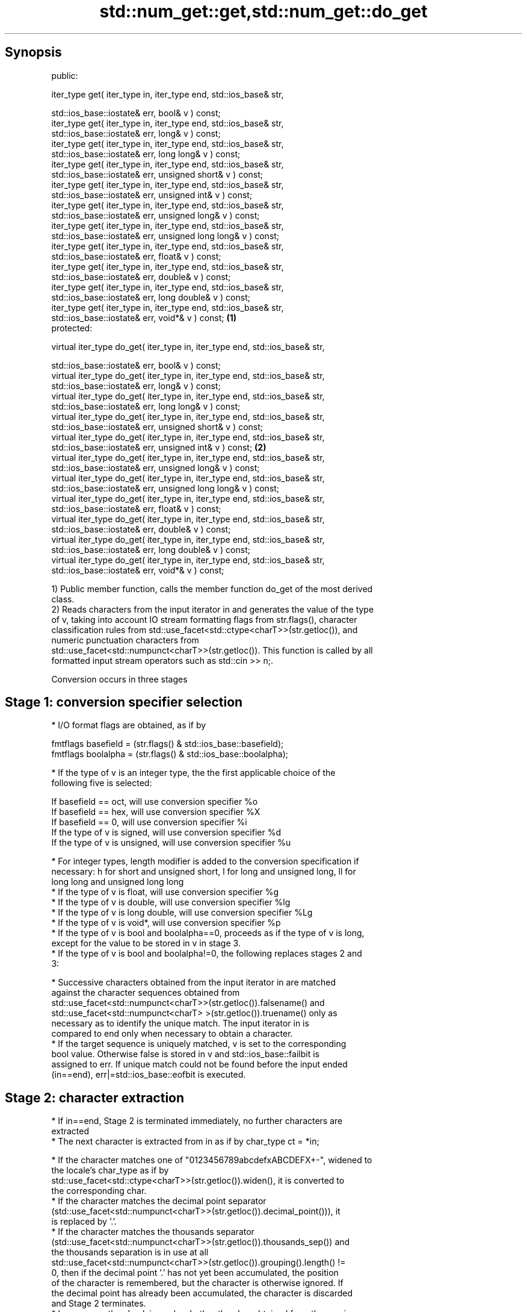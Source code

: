 .TH std::num_get::get,std::num_get::do_get 3 "Sep  4 2015" "2.0 | http://cppreference.com" "C++ Standard Libary"
.SH Synopsis
   public:

   iter_type get( iter_type in, iter_type end, std::ios_base& str,

   std::ios_base::iostate& err, bool& v ) const;
   iter_type get( iter_type in, iter_type end, std::ios_base& str,
   std::ios_base::iostate& err, long& v ) const;
   iter_type get( iter_type in, iter_type end, std::ios_base& str,
   std::ios_base::iostate& err, long long& v ) const;
   iter_type get( iter_type in, iter_type end, std::ios_base& str,
   std::ios_base::iostate& err, unsigned short& v ) const;
   iter_type get( iter_type in, iter_type end, std::ios_base& str,
   std::ios_base::iostate& err, unsigned int& v ) const;
   iter_type get( iter_type in, iter_type end, std::ios_base& str,
   std::ios_base::iostate& err, unsigned long& v ) const;
   iter_type get( iter_type in, iter_type end, std::ios_base& str,
   std::ios_base::iostate& err, unsigned long long& v ) const;
   iter_type get( iter_type in, iter_type end, std::ios_base& str,
   std::ios_base::iostate& err, float& v ) const;
   iter_type get( iter_type in, iter_type end, std::ios_base& str,
   std::ios_base::iostate& err, double& v ) const;
   iter_type get( iter_type in, iter_type end, std::ios_base& str,
   std::ios_base::iostate& err, long double& v ) const;
   iter_type get( iter_type in, iter_type end, std::ios_base& str,
   std::ios_base::iostate& err, void*& v ) const;                             \fB(1)\fP
   protected:

   virtual iter_type do_get( iter_type in, iter_type end, std::ios_base& str,

   std::ios_base::iostate& err, bool& v ) const;
   virtual iter_type do_get( iter_type in, iter_type end, std::ios_base& str,
   std::ios_base::iostate& err, long& v ) const;
   virtual iter_type do_get( iter_type in, iter_type end, std::ios_base& str,
   std::ios_base::iostate& err, long long& v ) const;
   virtual iter_type do_get( iter_type in, iter_type end, std::ios_base& str,
   std::ios_base::iostate& err, unsigned short& v ) const;
   virtual iter_type do_get( iter_type in, iter_type end, std::ios_base& str,
   std::ios_base::iostate& err, unsigned int& v ) const;                          \fB(2)\fP
   virtual iter_type do_get( iter_type in, iter_type end, std::ios_base& str,
   std::ios_base::iostate& err, unsigned long& v ) const;
   virtual iter_type do_get( iter_type in, iter_type end, std::ios_base& str,
   std::ios_base::iostate& err, unsigned long long& v ) const;
   virtual iter_type do_get( iter_type in, iter_type end, std::ios_base& str,
   std::ios_base::iostate& err, float& v ) const;
   virtual iter_type do_get( iter_type in, iter_type end, std::ios_base& str,
   std::ios_base::iostate& err, double& v ) const;
   virtual iter_type do_get( iter_type in, iter_type end, std::ios_base& str,
   std::ios_base::iostate& err, long double& v ) const;
   virtual iter_type do_get( iter_type in, iter_type end, std::ios_base& str,
   std::ios_base::iostate& err, void*& v ) const;

   1) Public member function, calls the member function do_get of the most derived
   class.
   2) Reads characters from the input iterator in and generates the value of the type
   of v, taking into account IO stream formatting flags from str.flags(), character
   classification rules from std::use_facet<std::ctype<charT>>(str.getloc()), and
   numeric punctuation characters from
   std::use_facet<std::numpunct<charT>>(str.getloc()). This function is called by all
   formatted input stream operators such as std::cin >> n;.

   Conversion occurs in three stages

.SH Stage 1: conversion specifier selection

     * I/O format flags are obtained, as if by

           fmtflags basefield = (str.flags() & std::ios_base::basefield);
           fmtflags boolalpha = (str.flags() & std::ios_base::boolalpha);

     * If the type of v is an integer type, the the first applicable choice of the
       following five is selected:

           If basefield == oct, will use conversion specifier %o
           If basefield == hex, will use conversion specifier %X
           If basefield == 0, will use conversion specifier %i
           If the type of v is signed, will use conversion specifier %d
           If the type of v is unsigned, will use conversion specifier %u

     * For integer types, length modifier is added to the conversion specification if
       necessary: h for short and unsigned short, l for long and unsigned long, ll for
       long long and unsigned long long
     * If the type of v is float, will use conversion specifier %g
     * If the type of v is double, will use conversion specifier %lg
     * If the type of v is long double, will use conversion specifier %Lg
     * If the type of v is void*, will use conversion specifier %p
     * If the type of v is bool and boolalpha==0, proceeds as if the type of v is long,
       except for the value to be stored in v in stage 3.
     * If the type of v is bool and boolalpha!=0, the following replaces stages 2 and
       3:

          * Successive characters obtained from the input iterator in are matched
            against the character sequences obtained from
            std::use_facet<std::numpunct<charT>>(str.getloc()).falsename() and
            std::use_facet<std::numpunct<charT> >(str.getloc()).truename() only as
            necessary as to identify the unique match. The input iterator in is
            compared to end only when necessary to obtain a character.
          * If the target sequence is uniquely matched, v is set to the corresponding
            bool value. Otherwise false is stored in v and std::ios_base::failbit is
            assigned to err. If unique match could not be found before the input ended
            (in==end), err|=std::ios_base::eofbit is executed.

.SH Stage 2: character extraction

     * If in==end, Stage 2 is terminated immediately, no further characters are
       extracted
     * The next character is extracted from in as if by char_type ct = *in;

          * If the character matches one of "0123456789abcdefxABCDEFX+-", widened to
            the locale's char_type as if by
            std::use_facet<std::ctype<charT>>(str.getloc()).widen(), it is converted to
            the corresponding char.
          * If the character matches the decimal point separator
            (std::use_facet<std::numpunct<charT>>(str.getloc()).decimal_point())), it
            is replaced by '.'.
          * If the character matches the thousands separator
            (std::use_facet<std::numpunct<charT>>(str.getloc()).thousands_sep()) and
            the thousands separation is in use at all
            std::use_facet<std::numpunct<charT>>(str.getloc()).grouping().length() !=
            0, then if the decimal point '.' has not yet been accumulated, the position
            of the character is remembered, but the character is otherwise ignored. If
            the decimal point has already been accumulated, the character is discarded
            and Stage 2 terminates.
          * In any case, the check is made whether the char obtained from the previous
            steps is allowed in the input field that would be parsed by std::scanf
            given the conversion specifier selected in Stage 1. If it is allowed, it is
            accumulated in a temporary buffer and Stage 2 repeats. If it is not
            allowed, Stage 2 terminates.

.SH Stage 3: conversion and storage

     * The sequence of chars accumulated in Stage 2 is converted to a numeric value

      The input is parsed as if by std::scanf with the conversion         \fI(until C++11)\fP
      specifier selected in Stage 1
      The input is parsed as if by std::strtoll for signed integer v,
      std::strtoull for unsigned integer v, or std::strtold for           \fI(since C++11)\fP
      floating-point v

     * If the conversion function fails to convert the entire field, the
       value 0 is stored in v
     * If the conversion function results in a positive value too large
       to fit in the type of v, the most positive representable value is  \fI(since C++11)\fP
       stored in v
     * If the conversion function results in a negative value too large
       to fit in the type of v, the most negative representable value is
       stored in v, or zero for unsigned integer types.

     * In any case, if the conversion function fails std::ios_base::failbit is assigned
       to err
     * Otherwise, the numeric result of the conversion is stored in v

          * If the type of v is bool and boolalpha is not set, then if the value to be
            stored is 0, false is stored, if the value to be stored is 1, true is
            stored, for any other value std::ios_base::failbit is assigned to err and
            true is stored.

     * After this, digit grouping is checked. if the position of any of the thousands
       separators discarded in Stage 2 does not match the grouping provided by
       std::use_facet<std::numpunct<charT>>(str.getloc()).grouping(),
       std::ios_base::failbit is assigned to err.
     * If Stage 2 was terminated by the test in==end, err|=std::ios_base::eofbit is
       executed to set the eof bit.

.SH Return value

   in

.SH Notes

   In C++98/C++03, if an error occurs, v is left unchanged. In C++11, it is set to a
   value as described above.

   The result of converting a negative number string into an unsigned integer is an
   open issue LWG 1169: some implementations produce zero (since the value represented
   by the string is smaller than what the target type can represent), others strictly
   follow the protocol of std::strtoull which negates in the target type, giving
   LLONG_MAX for "-1", and so produce the largest value of the target type instead.

.SH Example

   An implementation of operator>> for a user-defined type.

   
// Run this code

 #include <iostream>
 #include <iterator>
 #include <locale>

 struct base { long x; };

 template <class CharT, class Traits>
 std::basic_istream<CharT, Traits>&
     operator >>(std::basic_istream<CharT, Traits>& is,
                 base& b)
 {
     std::ios_base::iostate err = std::ios_base::goodbit;
     try // setting err could throw
     {
         typename std::basic_istream<CharT, Traits>::sentry s(is);

         if (s) // if stream is ready for input
         {
             std::istreambuf_iterator<CharT, Traits> end;
             std::use_facet<std::num_get<CharT>>(is.getloc()).get(is, end, is, err, b.x);
         }
     } catch(std::ios_base::failure& error)
     {
         // handle the exception
     }
     return is;
 }

 int main()
 {
     base b;

     std::cin >> b;
 }

.SH See also

   operator>> extracts formatted data
              \fI(public member function of std::basic_istream)\fP
